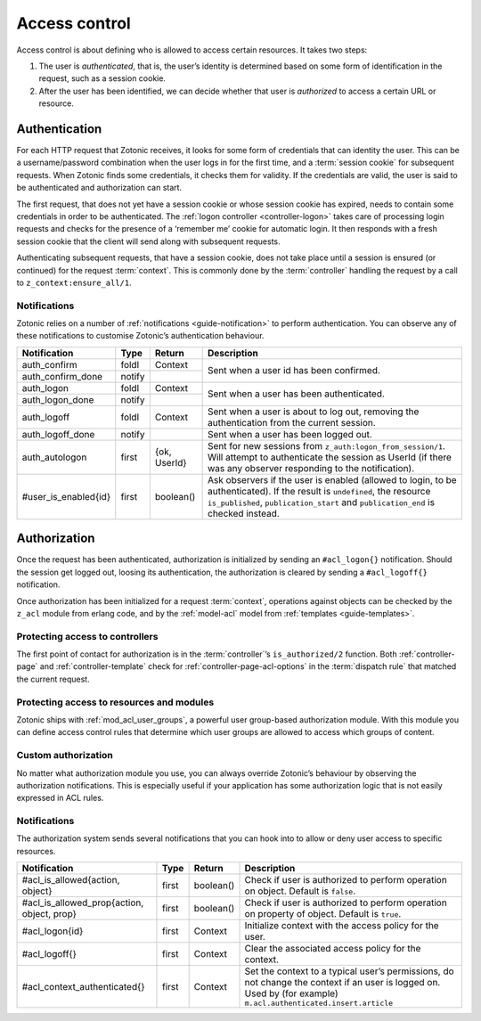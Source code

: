 .. _guide-auth:

Access control
==============

Access control is about defining who is allowed to access certain resources.
It takes two steps:

1. The user is *authenticated*, that is, the user’s identity is determined based
   on some form of identification in the request, such as a session cookie.

2. After the user has been identified, we can decide whether that user is
   *authorized* to access a certain URL or resource.

.. _guide-authentication:

Authentication
--------------

For each HTTP request that Zotonic receives, it looks for some form of
credentials that can identity the user. This can be a username/password
combination when the user logs in for the first time, and a
:term:`session cookie` for subsequent requests. When Zotonic finds some
credentials, it checks them for validity. If the credentials are valid, the user
is said to be authenticated and authorization can start.

The first request, that does not yet have a session cookie or whose session
cookie has expired, needs to contain some credentials in order to be
authenticated. The :ref:`logon controller <controller-logon>` takes care of
processing login requests and checks for the presence of a ‘remember me’ cookie
for automatic login. It then responds with a fresh session cookie that the
client will send along with subsequent requests.

Authenticating subsequent requests, that have a session cookie, does not take
place until a session is ensured (or continued) for the request :term:`context`.
This is commonly done by the :term:`controller` handling the request by a call
to ``z_context:ensure_all/1``.

Notifications
^^^^^^^^^^^^^

Zotonic relies on a number of :ref:`notifications <guide-notification>` to
perform authentication. You can observe any of these notifications to customise
Zotonic’s authentication behaviour.

+--------------------+----------+----------+------------------------------------------+
|Notification        |Type      |Return    |Description                               |
+====================+==========+==========+==========================================+
|auth_confirm        |foldl     |Context   |Sent when a user id has been confirmed.   |
+--------------------+----------+----------+                                          |
|auth_confirm_done   |notify    |          |                                          |
+--------------------+----------+----------+------------------------------------------+
|auth_logon          |foldl     |Context   |Sent when a user has been authenticated.  |
+--------------------+----------+----------+                                          |
|auth_logon_done     |notify    |          |                                          |
+--------------------+----------+----------+------------------------------------------+
|auth_logoff         |foldl     |Context   |Sent when a user is about to log out,     |
|                    |          |          |removing the authentication from the      |
|                    |          |          |current session.                          |
+--------------------+----------+----------+------------------------------------------+
|auth_logoff_done    |notify    |          |Sent when a user has been logged out.     |
+--------------------+----------+----------+------------------------------------------+
|auth_autologon      |first     |{ok,      |Sent for new sessions from                |
|                    |          |UserId}   |``z_auth:logon_from_session/1``. Will     |
|                    |          |          |attempt to authenticate the session as    |
|                    |          |          |UserId (if there was any observer         |
|                    |          |          |responding to the notification).          |
+--------------------+----------+----------+------------------------------------------+
|#user_is_enabled{id}|first     |boolean() |Ask observers if the user is enabled      |
|                    |          |          |(allowed to login, to be                  |
|                    |          |          |authenticated). If the result is          |
|                    |          |          |``undefined``, the resource               |
|                    |          |          |``is_published``, ``publication_start``   |
|                    |          |          |and ``publication_end`` is checked        |
|                    |          |          |instead.                                  |
+--------------------+----------+----------+------------------------------------------+

.. _guide-authorization:

Authorization
-------------

Once the request has been authenticated, authorization is initialized by sending
an ``#acl_logon{}`` notification. Should the session get logged out, loosing its
authentication, the authorization is cleared by sending a ``#acl_logoff{}``
notification.

Once authorization has been initialized for a request :term:`context`,
operations against objects can be checked by the ``z_acl`` module from erlang
code, and by the :ref:`model-acl` model from :ref:`templates <guide-templates>`.

Protecting access to controllers
^^^^^^^^^^^^^^^^^^^^^^^^^^^^^^^^

The first point of contact for authorization is in the :term:`controller`’s
``is_authorized/2`` function. Both :ref:`controller-page` and
:ref:`controller-template` check for :ref:`controller-page-acl-options` in the
:term:`dispatch rule` that matched the current request.

.. seealso:: :ref:`controller-page-acl-options`

Protecting access to resources and modules
^^^^^^^^^^^^^^^^^^^^^^^^^^^^^^^^^^^^^^^^^^

Zotonic ships with :ref:`mod_acl_user_groups`, a powerful user group-based
authorization module. With this module you can define access control rules that
determine which user groups are allowed to access which groups of content.

.. seealso::

    :ref:`mod_acl_user_groups`

Custom authorization
^^^^^^^^^^^^^^^^^^^^

No matter what authorization module you use, you can always override Zotonic’s
behaviour by observing the authorization notifications. This is especially
useful if your application has some authorization logic that is not easily
expressed in ACL rules.

.. seealso:: :ref:`acl_is_allowed`

Notifications
^^^^^^^^^^^^^

The authorization system sends several notifications that you can hook into to
allow or deny user access to specific resources.

+----------------------------+----------+----------+---------------------------------------------------------+
|Notification                |Type      |Return    |Description                                              |
+============================+==========+==========+=========================================================+
|#acl_is_allowed{action,     |first     |boolean() |Check if user is authorized to perform operation on      |
|object}                     |          |          |object. Default is ``false``.                            |
+----------------------------+----------+----------+---------------------------------------------------------+
|#acl_is_allowed_prop{action,|first     |boolean() |Check if user is authorized to perform operation on      |
|object, prop}               |          |          |property of object. Default is ``true``.                 |
+----------------------------+----------+----------+---------------------------------------------------------+
|#acl_logon{id}              |first     |Context   |Initialize context with the access policy for the user.  |
+----------------------------+----------+----------+---------------------------------------------------------+
|#acl_logoff{}               |first     |Context   |Clear the associated access policy for the context.      |
+----------------------------+----------+----------+---------------------------------------------------------+
|#acl_context_authenticated{}|first     |Context   |Set the context to a typical user’s permissions, do not  |
|                            |          |          |change the context if an user is logged on. Used by      |
|                            |          |          |(for example) ``m.acl.authenticated.insert.article``     |
+----------------------------+----------+----------+---------------------------------------------------------+
